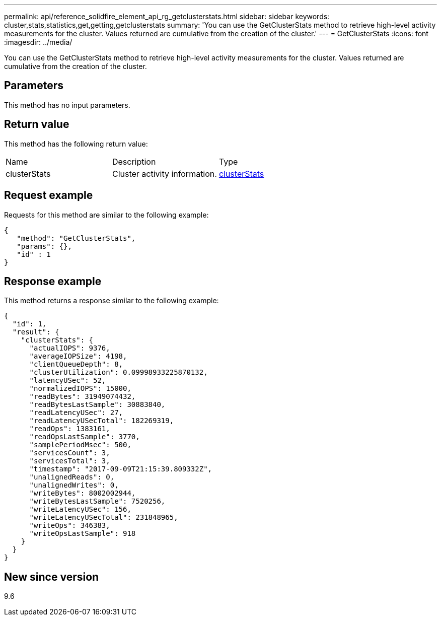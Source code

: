 ---
permalink: api/reference_solidfire_element_api_rg_getclusterstats.html
sidebar: sidebar
keywords: cluster,stats,statistics,get,getting,getclusterstats
summary: 'You can use the GetClusterStats method to retrieve high-level activity measurements for the cluster. Values returned are cumulative from the creation of the cluster.'
---
= GetClusterStats
:icons: font
:imagesdir: ../media/

[.lead]
You can use the GetClusterStats method to retrieve high-level activity measurements for the cluster. Values returned are cumulative from the creation of the cluster.

== Parameters

This method has no input parameters.

== Return value

This method has the following return value:

|===
| Name| Description| Type
a|
clusterStats
a|
Cluster activity information.
a|
xref:reference_solidfire_element_api_rg_clusterstats.adoc[clusterStats]
|===

== Request example

Requests for this method are similar to the following example:

----
{
   "method": "GetClusterStats",
   "params": {},
   "id" : 1
}
----

== Response example

This method returns a response similar to the following example:

----
{
  "id": 1,
  "result": {
    "clusterStats": {
      "actualIOPS": 9376,
      "averageIOPSize": 4198,
      "clientQueueDepth": 8,
      "clusterUtilization": 0.09998933225870132,
      "latencyUSec": 52,
      "normalizedIOPS": 15000,
      "readBytes": 31949074432,
      "readBytesLastSample": 30883840,
      "readLatencyUSec": 27,
      "readLatencyUSecTotal": 182269319,
      "readOps": 1383161,
      "readOpsLastSample": 3770,
      "samplePeriodMsec": 500,
      "servicesCount": 3,
      "servicesTotal": 3,
      "timestamp": "2017-09-09T21:15:39.809332Z",
      "unalignedReads": 0,
      "unalignedWrites": 0,
      "writeBytes": 8002002944,
      "writeBytesLastSample": 7520256,
      "writeLatencyUSec": 156,
      "writeLatencyUSecTotal": 231848965,
      "writeOps": 346383,
      "writeOpsLastSample": 918
    }
  }
}
----

== New since version

9.6
